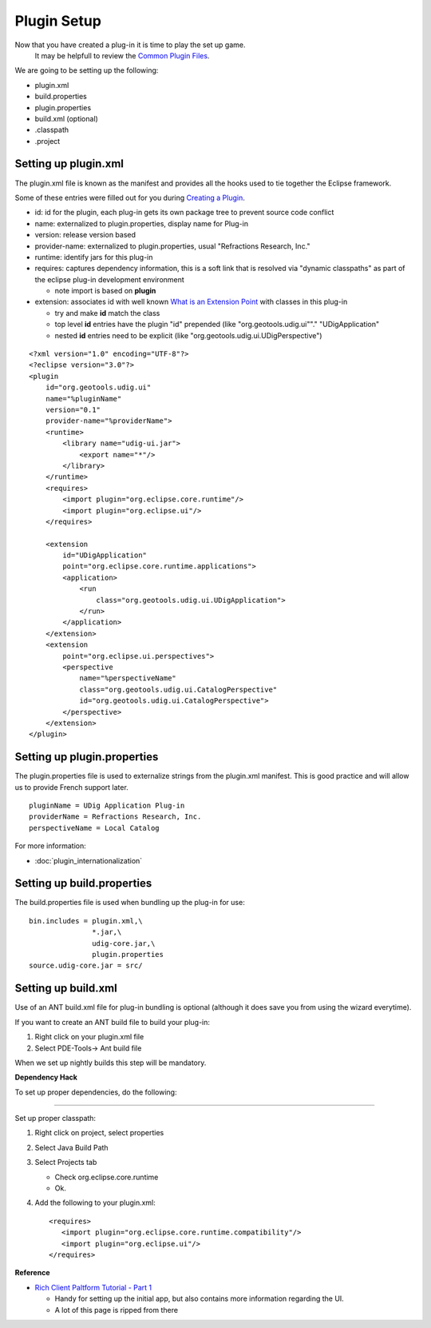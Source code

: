 Plugin Setup
~~~~~~~~~~~~

Now that you have created a plug-in it is time to play the set up game.
 It may be helpfull to review the `Common Plugin Files <Common%20Plugin%20Files.html>`_.

We are going to be setting up the following:

-  plugin.xml
-  build.properties
-  plugin.properties
-  build.xml (optional)
-  .classpath
-  .project

Setting up plugin.xml
^^^^^^^^^^^^^^^^^^^^^

The plugin.xml file is known as the manifest and provides all the hooks used to tie together the
Eclipse framework.

Some of these entries were filled out for you during `Creating a
Plugin <Creating%20a%20Plugin.html>`_.

-  id: id for the plugin, each plug-in gets its own package tree to prevent source code conflict
-  name: externalized to plugin.properties, display name for Plug-in
-  version: release version based
-  provider-name: externalized to plugin.properties, usual "Refractions Research, Inc."
-  runtime: identify jars for this plug-in
-  requires: captures dependency information, this is a soft link that is resolved via "dynamic
   classpaths" as part of the eclipse plug-in development environment

   -  note import is based on **plugin**

-  extension: associates id with well known `What is an Extension
   Point <What%20is%20an%20Extension%20Point.html>`_ with classes in this plug-in

   -  try and make **id** match the class
   -  top level **id** entries have the plugin "id" prepended (like "org.geotools.udig.ui""."
      "UDigApplication"
   -  nested **id** entries need to be explicit (like "org.geotools.udig.ui.UDigPerspective")

::

    <?xml version="1.0" encoding="UTF-8"?>
    <?eclipse version="3.0"?>
    <plugin
        id="org.geotools.udig.ui"
        name="%pluginName"
        version="0.1"
        provider-name="%providerName">
        <runtime>
            <library name="udig-ui.jar">
                <export name="*"/>
            </library>
        </runtime>
        <requires>
            <import plugin="org.eclipse.core.runtime"/>
            <import plugin="org.eclipse.ui"/>
        </requires>

        <extension
            id="UDigApplication"
            point="org.eclipse.core.runtime.applications">
            <application>
                <run
                    class="org.geotools.udig.ui.UDigApplication">
                </run>
            </application>
        </extension>
        <extension
            point="org.eclipse.ui.perspectives">
            <perspective
                name="%perspectiveName"
                class="org.geotools.udig.ui.CatalogPerspective"
                id="org.geotools.udig.ui.CatalogPerspective">
            </perspective>
        </extension>
    </plugin>

Setting up plugin.properties
^^^^^^^^^^^^^^^^^^^^^^^^^^^^

The plugin.properties file is used to externalize strings from the plugin.xml manifest. This is good
practice and will allow us to provide French support later.

::

    pluginName = UDig Application Plug-in
    providerName = Refractions Research, Inc.
    perspectiveName = Local Catalog

For more information:

* :doc:`plugin_internationalization`


Setting up build.properties
^^^^^^^^^^^^^^^^^^^^^^^^^^^

The build.properties file is used when bundling up the plug-in for use:

::

    bin.includes = plugin.xml,\
                   *.jar,\
                   udig-core.jar,\
                   plugin.properties
    source.udig-core.jar = src/

Setting up build.xml
^^^^^^^^^^^^^^^^^^^^

Use of an ANT build.xml file for plug-in bundling is optional (although it does save you from using
the wizard everytime).

If you want to create an ANT build file to build your plug-in:

#. Right click on your plugin.xml file
#. Select PDE-Tools-> Ant build file

When we set up nightly builds this step will be mandatory.

**Dependency Hack**

To set up proper dependencies, do the following:

--------------

Set up proper classpath:

#. Right click on project, select properties
#. Select Java Build Path
#. Select Projects tab

   -  Check org.eclipse.core.runtime
   -  Ok.

#. Add the following to your plugin.xml:

   ::

       <requires>
          <import plugin="org.eclipse.core.runtime.compatibility"/>
          <import plugin="org.eclipse.ui"/>
       </requires>

**Reference**

-  `Rich Client Paltform Tutorial - Part
   1 <http://dev.eclipse.org/viewcvs/index.cgi/%7echeckout%7e/org.eclipse.ui.tutorials.rcp.part1/html/tutorial1.html>`_

   -  Handy for setting up the initial app, but also contains more information regarding the UI.
   -  A lot of this page is ripped from there


